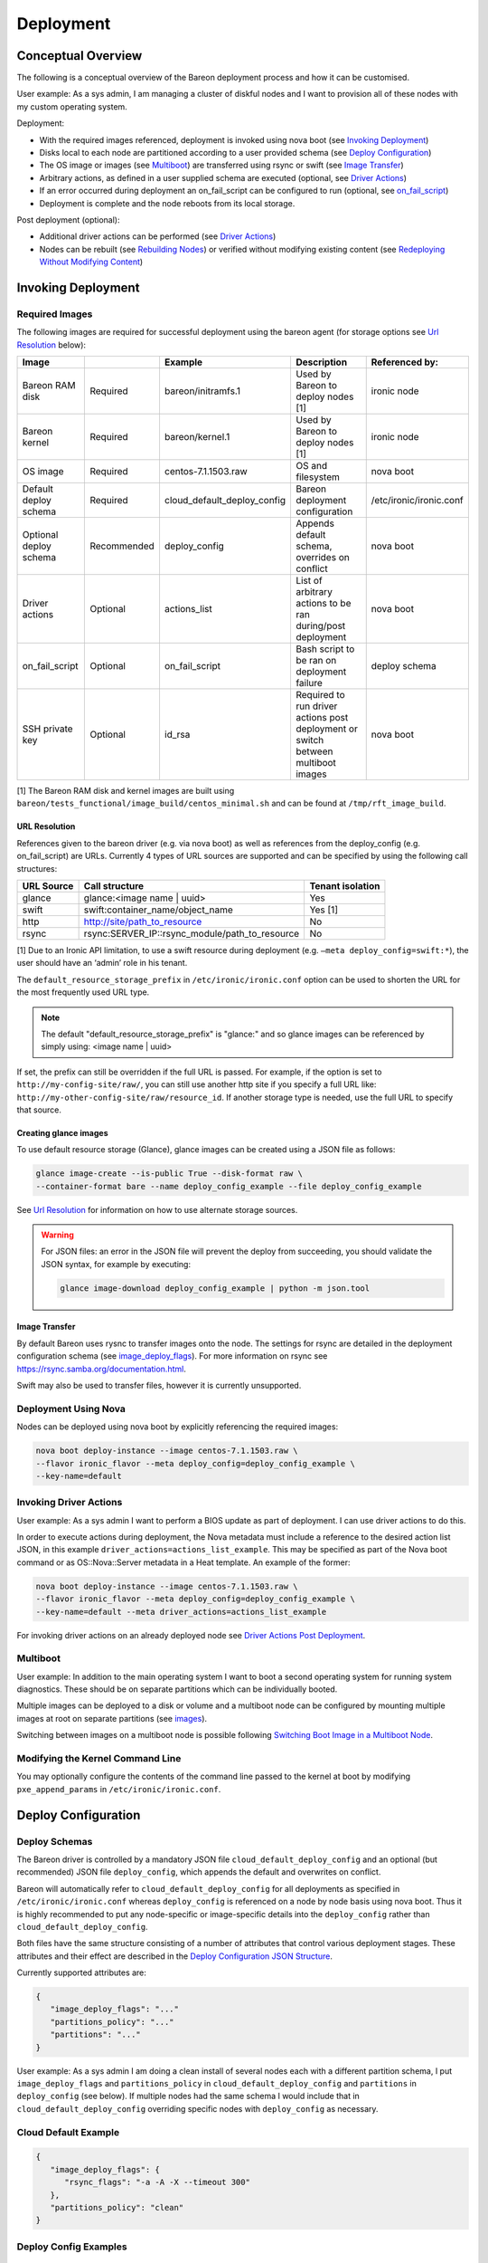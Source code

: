 Deployment
++++++++++

Conceptual Overview
===================

The following is a conceptual overview of the Bareon deployment process
and how it can be customised.

User example:  As a sys admin, I am managing a cluster of diskful nodes
and I want to provision all of these nodes with my custom
operating system.

Deployment:

* With the required images referenced, deployment is invoked using nova boot \
  (see `Invoking Deployment`_)
* Disks local to each node are partitioned according to a user provided schema \
  (see `Deploy Configuration`_)
* The OS image or images (see `Multiboot`_) \
  are transferred using rsync or swift (see `Image Transfer`_)
* Arbitrary actions, as defined in a user supplied schema are executed \
  (optional, see `Driver Actions`_)
* If an error occurred during deployment an on_fail_script can be configured to run \
  (optional, see `on_fail_script`_)
* Deployment is complete and the node reboots from its local storage.

Post deployment (optional):

* Additional driver actions can be performed \
  (see `Driver Actions`_)
* Nodes can be rebuilt (see `Rebuilding Nodes`_) \
  or verified without modifying existing content \
  (see `Redeploying Without Modifying Content`_)


Invoking Deployment
===================


Required Images
---------------

The following images are required for successful deployment using the bareon agent
(for storage options see `Url Resolution`_ below):

+------------------------+--------------+------------------------------+------------------------------------------------------------------------------------+-----------------------------------------+
| Image                  |              | Example                      | Description                                                                        | Referenced by:                          |
+========================+==============+==============================+====================================================================================+=========================================+
| Bareon RAM disk        | Required     | bareon/initramfs.1           | Used by Bareon to deploy nodes [1]                                                 | ironic node                             |
+------------------------+--------------+------------------------------+------------------------------------------------------------------------------------+-----------------------------------------+
| Bareon kernel          | Required     | bareon/kernel.1              | Used by Bareon to deploy nodes [1]                                                 | ironic node                             |
+------------------------+--------------+------------------------------+------------------------------------------------------------------------------------+-----------------------------------------+
| OS image               | Required     | centos-7.1.1503.raw          | OS and filesystem                                                                  | nova boot                               |
+------------------------+--------------+------------------------------+------------------------------------------------------------------------------------+-----------------------------------------+
| Default deploy schema  | Required     | cloud_default_deploy_config  | Bareon deployment configuration                                                    | /etc/ironic/ironic.conf                 |
+------------------------+--------------+------------------------------+------------------------------------------------------------------------------------+-----------------------------------------+
| Optional deploy schema | Recommended  | deploy_config                | Appends default schema, overrides on conflict                                      | nova boot                               |
+------------------------+--------------+------------------------------+------------------------------------------------------------------------------------+-----------------------------------------+
| Driver actions         | Optional     | actions_list                 | List of arbitrary actions to be ran during/post deployment                         | nova boot                               |
+------------------------+--------------+------------------------------+------------------------------------------------------------------------------------+-----------------------------------------+
| on_fail_script         | Optional     | on_fail_script               | Bash script to be ran on deployment failure                                        | deploy schema                           |
+------------------------+--------------+------------------------------+------------------------------------------------------------------------------------+-----------------------------------------+
| SSH private key        | Optional     | id_rsa                       | Required to run driver actions post deployment or switch between multiboot images  | nova boot                               |
+------------------------+--------------+------------------------------+------------------------------------------------------------------------------------+-----------------------------------------+

[1] The Bareon RAM disk and kernel images are built using ``bareon/tests_functional/image_build/centos_minimal.sh`` and can be found at ``/tmp/rft_image_build``.

URL Resolution
^^^^^^^^^^^^^^

References given to the bareon driver (e.g. via nova boot)
as well as references from the deploy_config (e.g. on_fail_script) are URLs.
Currently 4 types of URL sources are supported and can be specified by using the
following call structures:

+-------------+----------------------------------------------------+------------------+
| URL Source  | Call structure                                     | Tenant isolation |
+=============+====================================================+==================+
| glance      | glance:<image name | uuid>                         | Yes              |
+-------------+----------------------------------------------------+------------------+
| swift       | swift:container_name/object_name                   | Yes [1]          |
+-------------+----------------------------------------------------+------------------+
| http        | http://site/path_to_resource                       | No               |
+-------------+----------------------------------------------------+------------------+
| rsync       | rsync:SERVER_IP::rsync_module/path_to_resource     | No               |
+-------------+----------------------------------------------------+------------------+

[1] Due to an Ironic API limitation, to use a swift resource during deployment
(e.g. ``–meta deploy_config=swift:*``), the user should have an ‘admin’ role in his tenant.

The ``default_resource_storage_prefix`` in ``/etc/ironic/ironic.conf``
option can be used to shorten the URL for the most frequently used URL type.

.. note::

   The default "default_resource_storage_prefix" is "glance:" and so glance images
   can be referenced by simply using: <image name | uuid>

If set, the prefix can still be overridden if the full URL is passed.
For example, if the option is set to ``http://my-config-site/raw/``,
you can still use another http site if you specify a full URL like:
``http://my-other-config-site/raw/resource_id``. If another storage
type is needed, use the full URL to specify that source.

Creating glance images
^^^^^^^^^^^^^^^^^^^^^^

To use default resource storage (Glance), glance images can be created using a
JSON file as follows:

.. code-block:: console

   glance image-create --is-public True --disk-format raw \
   --container-format bare --name deploy_config_example --file deploy_config_example

See `Url Resolution`_ for information on how to use alternate storage sources.

.. warning::

   For JSON files: an error in the JSON file will prevent the deploy from
   succeeding, you should validate the JSON syntax, for example by
   executing:

   .. code-block:: console

      glance image-download deploy_config_example | python -m json.tool


Image Transfer
^^^^^^^^^^^^^^

By default Bareon uses rysnc to transfer images onto the node.
The settings for rsync are detailed in the deployment configuration schema
(see image_deploy_flags_). For more information on rsync
see https://rsync.samba.org/documentation.html.

Swift may also be used to transfer files, however it is currently unsupported.

Deployment Using Nova
---------------------

Nodes can be deployed using nova boot by explicitly referencing the required images:

.. code-block:: console

   nova boot deploy-instance --image centos-7.1.1503.raw \
   --flavor ironic_flavor --meta deploy_config=deploy_config_example \
   --key-name=default

Invoking Driver Actions
-----------------------

User example: As a sys admin I want to perform a BIOS update as part of
deployment. I can use driver actions to do this.

In order to execute actions during deployment, the Nova metadata must include
a reference to the desired action list JSON, in this
example ``driver_actions=actions_list_example``.  This may be specified as
part of the Nova boot command or as OS::Nova::Server metadata in a Heat
template. An example of the former:

.. code-block:: console

   nova boot deploy-instance --image centos-7.1.1503.raw \
   --flavor ironic_flavor --meta deploy_config=deploy_config_example \
   --key-name=default --meta driver_actions=actions_list_example

For invoking driver actions on an already deployed node
see `Driver Actions Post Deployment`_.


Multiboot
---------

User example: In addition to the main operating system I want to boot a second operating
system for running system diagnostics. These should be on separate partitions which can
be individually booted.

Multiple images can be deployed to a disk or volume and a multiboot node
can be configured by mounting multiple images at root on separate partitions
(see images_).

Switching between images on a multiboot node is possible following
`Switching Boot Image in a Multiboot Node`_.

Modifying the Kernel Command Line
---------------------------------

You may optionally configure the contents of the command line passed to the kernel at boot
by modifying ``pxe_append_params`` in ``/etc/ironic/ironic.conf``.


Deploy Configuration
====================


Deploy Schemas
--------------

The Bareon driver is controlled by a mandatory JSON file ``cloud_default_deploy_config``
and an optional (but recommended) JSON file ``deploy_config``, which appends the default and overwrites on conflict.

Bareon will automatically refer to ``cloud_default_deploy_config`` for all deployments as specified
in ``/etc/ironic/ironic.conf`` whereas ``deploy_config`` is referenced on a node by node basis using
nova boot. Thus it is highly recommended to put any node-specific or
image-specific details into the ``deploy_config`` rather than ``cloud_default_deploy_config``.

Both files have the same structure consisting of a number of attributes that control
various deployment stages. These attributes and their effect are described in
the `Deploy Configuration JSON Structure`_.

Currently supported attributes are:

.. code-block:: json

   {
      "image_deploy_flags": "..."
      "partitions_policy": "..."
      "partitions": "..."
   }

User example: As a sys admin I am doing a clean install of several nodes
each with a different partition schema, I put ``image_deploy_flags`` and
``partitions_policy`` in ``cloud_default_deploy_config`` and
``partitions`` in ``deploy_config`` (see below). If multiple nodes had the
same schema I would include that in ``cloud_default_deploy_config`` overriding
specific nodes with ``deploy_config`` as necessary.


Cloud Default Example
---------------------

.. code-block:: json

   {
      "image_deploy_flags": {
         "rsync_flags": "-a -A -X --timeout 300"
      },
      "partitions_policy": "clean"
   }


Deploy Config Examples
----------------------

No LVM
^^^^^^

.. image:: diagrams/deploy_config_no_lvm.svg

.. code-block:: json

   {
       "partitions": [
           {
               "id": {
                   "type": "name",
                   "value": "vda"
               },
               "type": "disk",
               "size": "15000 MB",
               "volumes": [
                   {
                       "file_system": "ext4",
                       "mount": "/",
                       "size": "7000 MB",
                       "type": "partition"
                   },
                   {
                       "file_system": "ext4",
                       "mount": "/var",
                       "size": "4000 MB",
                       "type": "partition"
                   }
               ]
           }
       ]
   }

Partial LVM
^^^^^^^^^^^

.. warning:: Not currently supported.

.. image:: diagrams/deploy_config_partial_lvm.svg

.. code-block:: json

   {
       "partitions": [
           {
               "id": {
                   "type": "name",
                   "value": "vda"
               },
               "type": "disk",
               "size": "15000 MB",
               "volumes": [
                   {
                       "file_system": "ext4",
                       "mount": "/",
                       "size": "10000 MB",
                       "type": "partition"
                   },
                   {
                       "size": "remaining",
                       "type": "pv",
                       "vg": "volume_group"
                   }
               ]
           },
           {
               "id": "volume_group",
               "type": "vg",
               "volumes": [
                   {
                       "file_system": "ext3",
                       "mount": "/home",
                       "name": "home",
                       "size": "4000 MB",
                       "type": "lv"
                   },
                   {
                       "file_system": "ext3",
                       "mount": "/var",
                       "name": "var",
                       "size": "remaining",
                       "type": "lv"
                   }

               ]
           }
       ]
   }

Full LVM
^^^^^^^^

.. warning:: Not currently supported.

.. image:: diagrams/deploy_config_full_lvm.svg

.. code-block:: json

   {
       "partitions": [
           {
               "id": {
                   "type": "name",
                   "value": "vda"
               },
               "type": "disk",
               "size": "15000 MB",
               "volumes": [
                   {
                       "file_system": "ext4",
                       "mount": "/boot",
                       "size": "100 MB",
                       "type": "partition"
                   },
                   {
                       "size": "remaining",
                       "type": "pv",
                       "vg": "volume_group"
                   }
               ]
           },
           {
               "id": "volume_group",
               "type": "vg",
               "volumes": [
                   {
                       "file_system": "ext3",
                       "mount": "/",
                       "name": "root",
                       "size": "10000 MB",
                       "type": "lv"
                   },
                   {
                       "file_system": "ext3",
                       "mount": "/home",
                       "name": "home",
                       "size": "4000 MB",
                       "type": "lv"
                   },
                   {
                       "file_system": "ext3",
                       "mount": "/var",
                       "name": "var",
                       "size": "remaining",
                       "type": "lv"
                   }
               ]
           }
       ]
   }


Deploy Configuration JSON Structure
-----------------------------------


image_deploy_flags
^^^^^^^^^^^^^^^^^^

The attribute ``image_deploy_flags`` is composed in JSON, and is used to set flags
in the deployment tool.

.. note:: Currently used only by rsync.

The general structure is:

.. code-block:: console

    "image_deploy_flags": {"rsync_flags": "-a -A -X --timeout 300"}


partitions_policy
^^^^^^^^^^^^^^^^^

Defines the partitioning behavior of the driver. Optional, default is "verify".
General structure is:

.. code-block:: console

    "partitions_policy": "verify"


The partitions policy can take one of the following values:

**verify** - Applied in two steps:

1. Do verification. Compare partitions schema with existing partitions on the
   disk(s). If the schema matches the on-disk partition layout
   (including registered fstab mount points) then deployment succeeds.
   If the schema does not match the on-disk layout, deployment fails and the
   node is returned to the pool. No modification to the on-disk content is
   made in this case. Any disks present on the target node that are not
   mentioned in the schema are ignored.

   .. note::

       File */etc/fstab* must be present on the node, and written
       using partition UUIDs.

   .. note::

       LVM verification is not supported currently. PVs/VGs/LVs are not being
       read from the node.

2. Clean data on filesystems marked as ``"keep_data": false``. See partitions
   sections below.

**clean** - Applied in a single step:

1. Ignore existing partitions on the disk(s). Clean the disk and create
   partitions according to the schema. Any disks present on the target node
   that are not mentioned in the schema are ignored.


partitions
^^^^^^^^^^


disk
""""

- type - "disk". Required.
- size - Size of disk, required, see `Specifying Size`_.
- id - Used to find a device. Required. For example:

    .. code-block:: console

            "id":{"type": "scsi", "value": "6:1:0:0"}

            "id":{"type": "path",
                  "value" : "disk/by-path/pci-0000:00:07.0-virtio-pci-virtio3"}

            "id":{"type": "path",
                  "value" : "disk/by-id/ata-SomeSerialNumber"}

            "id":{"type": "name", "value": "vda"}

    .. note::

       A good description of the various paths which may be used to specify
       a block device in a persistent way is given
       `here <https://wiki.archlinux.org/index.php/persistent_block_device_naming>`_.
       However, it is important to note that depending on the ramdisk and kernel
       these may change. For example, it has been observed that the disk/by-id/wwn
       field is permuted from, for example *wwn-0x5bea7a3ac5005000* to
       *wwn-0x5000c5007a3a5bea* when booting different reference images.

- volumes - Array of partitions / physical volumes. See below. Required.


partition
"""""""""

- type - "partition". Required.
- size - Size of partition, required, see `Specifying Size`_.
- mount - Mount point, e.g. "/", "/usr". Optional (not mounted by default).
- file_system - File system type. Passed down to mkfs call.
  Optional (xfs by default).
- disk_label - Filesystem label. Optional (empty by default).
- partition_guid - GUID that will be assigned to partition. Optional.
- fstab_enabled - boolean value that specifies whether the partition will be
  included in /etc/fstab and mounted. Optional (true by default).
- fstab_options - string to specify fstab mount options.
  Optional ('defaults' by default).
- keep_data - Boolean flag specifying whether or not to preserve data on this
  partition. Applied when ``verify`` partitions_policy is used. Optional (true
  by default).

.. warning::

   If you are using the bareon swift deployment driver (swift_*),
   care must be taken when declaring mount points in your deployment
   configuration file that may conflict with those that exist in the tenant
   image. Doing this will cause the mount points defined in the deployment
   configuration to mask the corresponding directories in the tenant image
   when the deployment completes. For example, if your deployment
   configuration file contains a definition for '/etc/', the deployment will
   create an empty filesystem on disk and mount it on /etc in the tenant image.
   This will hide the contents of '/etc' from the original tenant image with
   the on-disk filesystem which was created during deployment.


physical volume
"""""""""""""""

- type - "pv". Required.
- size - Size of the physical volume, required, see `Specifying Size`_.
- vg - id of the volume group this physical volume should belong to. Required.
- lvm_meta_size - a size that given to lvm to store metadata.
  Optional (64 MiB by default). Minimum allowable value: 10 MiB.
- images - A list of strings, specifying the images to be used during deployment.
  Images are referred to by the name specified in the “name” attribute of the image (see see `Images`_).
  Optional.


volume group
""""""""""""

- type - "vg". Required.
- id - Volume group name. Should be referred at least once from pv. Required.
- volumes - Array of logical volumes. See below. Required.


logical volume
""""""""""""""

- type - "lv". Required.
- name - Name of the logical volume. Required.
- size - Size of the logical volume, required, see `Specifying Size`_.
- mount - Mount point, e.g. "/", "/usr". Optional.
- file_system - File system type. Passed down to mkfs call.
  Optional (xfs by default).
- disk_label - Filesystem label. Optional (empty by default).
- images - A list of strings, specifying the images to be used during deployment.
  Images are referred to by the name specified in the “name” attribute of the image (see see `Images`_).
  Optional.

.. warning::

   If you are using the bareon swift deployment driver (swift_*),
   care must be taken when declaring mount points in your deployment
   configuration file that may conflict with those that exist in the tenant
   image. Doing this will cause the mount points defined in the deployment
   configuration to mask the corresponding directories in the tenant image
   when the deployment completes. For example, if your deployment
   configuration file contains a definition for '/etc/', the deployment will
   create an empty filesystem on disk and mount it on /etc in the tenant image.
   This will hide the contents of '/etc' from the original tenant image with
   the on-disk filesystem which was created during deployment.

.. note::

   Putting a "/" partition on LVM requires a standalone "/boot" partition
   defined in the schema and the node should be managed by the rsync Ironic
   driver.


images
^^^^^^

Contains a list of image specifications to be used during deployment.
If no list of images is supplied, the list will default to one image:
the one passed via the ``-–image`` arg of ``nova boot`` command.

Each partition has an image to which it belongs, this partition is mounted into the filesystem
tree before the image is deployed, and then included into the fstab file of that
filesystem. By default the partition belongs to the first image in the list of images.

Other images can be specified which will be appended to this list and can be used to
create a multiboot node.

An example of the ``deploy_config`` for two-image deployment:

.. code-block:: json

    {
        "images": [
            {
                "name": "centos",
                "url": "centos-7.1.1503.raw",
                "target": "/"
            },
            {
                "name": "ubuntu",
                "url": "ubuntu-14.04.raw",
                "target": "/"
            }
        ],
        "partitions": [
            {
                "id": {
                    "type": "name",
                    "value": "vda"
                },
                "type": "disk",
                "size": "15000 MB",
                "volumes": [
                    {
                        "file_system": "ext4",
                        "mount": "/",
                        "size": "5000 MB",
                        "type": "partition",
                        "images": ["centos"]
                    },
                    {
                        "file_system": "ext4",
                        "mount": "/",
                        "size": "5000 MB",
                        "type": "partition",
                        "images": ["ubuntu"]
                    }
                ]
            }
        ],
        "partitions_policy": "clean"
    }


During the multi-image deployment, the initial boot image is specified via the
``nova boot --image <image_name>`` attribute. For example with the config shown
above, if you need the node to start from ubuntu, pass ``--image ubuntu-14.04.raw``
to ``nova boot``.

.. note::

   If one of the images used in a multi-image deployment has grub1 installed,
   it is not guaranteed that it will appear in a resulting grub.cfg and a list
   of available images.

The process of switching the active image is described in `Switching Boot Image in a Multiboot Node`_
section.

Images JSON attributes and their effect are described below.


name
""""

An alias name of the image. Referenced by the ``images`` attribute of the
partition or logical volume (see `physical volume`_, `logical volume`_).
Required.


url
"""

A URL pointing to the image. See `Url Resolution`_ for available storage sources. Required.


target
""""""

A point in the filesystem tree where the image should be deployed. Required.

For standard cloud images this will be a ``/``. Utility images can have
a different value, like ``/usr/share/utils``.

User example: As a sys admin, I want a utilities image to be deployed to its own partition,
which is to be included in the fstab file of both of the two other images (Centos and Ubuntu):

.. code-block:: json

    {
       "images":[
          {
             "name":"centos",
             "url":"centos-7.1.1503.raw",
             "target":"/"
          },
          {
             "name":"ubuntu",
             "url":"ubuntu-14.04.raw",
             "target":"/"
          },
          {
             "name":"utils",
             "url":"utils-ver1.0",
             "target":"/usr/share/utils"
          }
       ],
       "partitions":[
          {
             "id":{
                "type":"name",
                "value":"vda"
             },
             "type":"disk",
             "size": "15000 MB",
             "volumes":[
                {
                   "file_system":"ext4",
                   "mount":"/",
                   "size":"5000 MB",
                   "type":"partition",
                   "images":[
                      "centos"
                   ]
                },
                {
                   "file_system":"ext4",
                   "mount":"/",
                   "size":"5000 MB",
                   "type":"partition",
                   "images":[
                      "ubuntu"
                   ]
                }
             ]
          },
          {
             "mount":"/usr/share/utils",
             "images":[
                "centos",
                "ubuntu",
                "utils"
             ],
             "type":"partition",
             "file_system":"ext4",
             "size":"2000"
          }
       ],
       "partitions_policy":"clean"
    }

.. note::

   The partition "images" list also includes "utils" image as well.
   The utils partition virtually belongs to the "utils" image, and is mounted
   to the fs tree before the "utils" image deployment (fake root in this case).


on_fail_script
^^^^^^^^^^^^^^

Carries a URL reference to a shell script (bash) executed inside ramdisk in case
of non-zero return code from bareon-agent. Optional (default is empty shell).

General structure is:

.. code-block:: console

    "on_fail_script": "my_on_fail_script.sh"

Once the script is executed, the output is printed to Ironic-Conductor log
(``ir-cond.log``).


Specifying Size
---------------

The 'size' value of a partition, physical or logical volume can be
specified as follows:


**Size String**

.. code-block:: console

    "size": "15000 MB"

Available measurement units are: 'MB', 'GB', 'TB', 'PB', 'EB', 'ZB', 'YB',
'MiB', 'GiB', 'TiB', 'PiB', 'EiB', 'ZiB', 'YiB'.

**Percentage**

.. code-block:: console

    "size": "50%"

Percentages are calculated after taking into account any overhead as discussed
in `Implicitly taken space in partitions schema`_.


**Remainder**

.. code-block:: console

    "size": "remaining"

The keyword "remaining" uses all available space after taking into account
any overhead as discussed in `Implicitly taken space in partitions schema`_.
It can be used once per device. When specifying the size of
partitions on a disk, only one partition may specify a size of "remaining".


Implicitly taken space in partitions schema
^^^^^^^^^^^^^^^^^^^^^^^^^^^^^^^^^^^^^^^^^^^

The bareon driver implicitly creates a number of partitions/spaces:

- For every disk in the schema the bareon driver creates a 24 MiB partition
  at the beginning. This is to allow correct installation of Grub Stage 1.5
  data. It is implicitly created for every disk in schema even if the disk
  does not have /boot partition. Thus if 10000 MiB disk size is declared by
  schema, 9976 MiB is available for partitions/pvs. 24 MiB value is not
  configurable.

- Every physical volume has 64 MiB less space than in takes on disk. If you
  declare a physical volume of size 5000 MiB, the volume group will get 4936
  MiB available. If there are two physical volumes of 5000 MiB, the resulting
  volume group will have 9872 MiB (10000 - 2*64) available. This extra space
  is left for LVM metadata. 64 MiB value can be overridden by lvm_meta_size
  attribute of the pv, see `physical volume`_.

- In case of multi-image deployment (see `Images`_) an additional
  100 MiB partition is created on the boot disk (the 1st disk referred from
  ``deploy_config``). This partition is used to install the Grub boot loader.

It is not necessary to precisely calculate how much space is left. You may
leave for example 100 MiB free on each disk, and about 100-200 MiB in each
volume group, depending on how many physical volumes are in the group.
Alternatively you can use the "remaining" keyword or percentages to let the
bareon driver calculate this for you, see `disk`_.


Editing an existing bareon deployment configuration
---------------------------------------------------

The following steps can be taken in order to change an existing bareon deployment
configuration:

#. Download the existing Bareon cloud deploy configuration:

   .. code-block:: console

      glance image-download deploy_config_example \
      --file /tmp/deploy_config_example

#. Edit the configuration as needed with an editor or,
   e.g. (in this example a bandwidth limit is being added):

   .. code-block:: console

      sed -i.bak \
      -e 's/"-a -A -X --timeout 300"/"-a -A -X --timeout 300 --bwlimit 12500"/g' \
      /tmp/deploy_config_example

#. Validate the json structure (this command shouldn't print anything if the
   file contains valid json):

   .. code-block:: console

      python -m json.tool /tmp/deploy_config_example > /dev/null

#. Delete the old cloud deploy configuration image:

   .. code-block:: console

      glance image-delete deploy_config_example

#. Upload the new cloud deploy configuration image:

   .. code-block:: console

      glance image-create \
      --name deploy_config_example \
      --container-format bare \
      --disk-format raw \
      --is-public True \
      --file /tmp/deploy_config_example

#. Download the cloud deploy configuration image in order to check that the
   changes have been applied:

   .. code-block:: console

      glance image-download deploy_config_example
      {
          "image_deploy_flags": {
             "rsync_flags": "-a -A -X --timeout 300 --bwlimit 12500"
          }
      }


Driver Actions
==============

The ironic bareon driver can execute arbitrary user actions provided in a JSON
file describing the actions to be performed. This file has a number of
sections to control the execution of these actions.
To use the Ironic Bareon driver actions execution you must create an action list in
the resource storage to reference.


Actions List JSON Structure
---------------------------


actions
^^^^^^^
An attribute called ``actions`` holds a list of actions being applied
to the node. Actions are executed in the order in which they appear in the list.

General structure is:

.. code-block:: json

   {
   "actions":
      [
         {
            "cmd": "cat",
            "name": "print_config_file",
            "terminate_on_fail": true,
            "args": "/tmp/conf",
            "sudo": true,
            "resources":
               [
                  {
                   "name": "resource_1",
                   "url": "my-resource-url-1",
                   "mode": "push",
                   "target": "/tmp/conf"
                  },
                  {
                   "name": "resource_2",
                   "url": "my-resource-url-2",
                   "mode": "push",
                   "target": "/tmp/other-file"
                  },
                  {
                   "...more resources"
                  }
               ]
         },
         {
            "...more actions"
         }
      ]
   }

- cmd - shell command to execute. Required.
- args - arguments for cmd. Required.
- name - alpha-numeric name of the action. Required.
- terminate_on_fail - flag to specify if actions execution should be terminated
  in case of action failure. Required.
- sudo - flag to specify if execution should be executed with sudo. Required.
- resources - array of resources. See resource. Required. May be an empty list.

resource
""""""""

Defines the resource required to execute an action. General structure is:

.. code-block:: json

   {
      "name": "resource_1",
      "url": "resource-url",
      "mode": "push",
      "target": "/tmp/conf"
   }

- name - alpha-numeric name of the resource. Required.
- url - a URL pointing to resource. See `Url Resolution`_ for available
  storage sources.
- mode - resource mode. See below. Required.
- target - target file name on the node. Required.

Resource **mode** can take one of the following:

- **push**. A resource of this type is cached by the Ironic Conductor and
  uploaded to the node at target path.

- **pull**. A resource of this type is cached by the Ironic Conductor and the
  reference to the resource is passed to the node (the reference is written
  to the file specified by the 'target' attribute) so that it can be pulled
  as part of the action. The reference is an rsync path that allows the node
  to pull the resource from the conductor. A typical way to pull the
  resource is:

.. code-block:: console

   root@baremetal-node # rsync $(cat /ref/file/path) .


- **pull-mount**. Like resources in pull mode, the resource is cached and the
  reference is passed to the target node. However, pull-mount resources are
  assumed to be file system images and are mounted in loopback mode by the
  Ironic Conductor. This allows the referencing action to pull from the
  filesystem tree as is done during rsync-based deployments. The following
  example will pull the contents of the image to the /root/path:

.. code-block:: console

   root@baremetal-node # rsync -avz $(cat /ref/file/path) /root/path


- **pull-swift-tempurl**. For resources of this type, Ironic obtains a Swift
  tempurl reference to the object and writes this tempurl to the file
  specified by the resource 'target' attribute. The tempurl duration is
  controlled by the ``/etc/ironic/ironic.conf``:

  * for ``glance:<ref>`` URLs an option ``swift_temp_url_duration`` from [glance]
    section is used;
  * for ``swift:<ref>`` URLs an option ``swift_native_temp_url_duration``
    from [swift] section is used.

.. note::

    To use 'pull-swift-tempurl' resource with Glance store Glance must be
    set to have Swift as a backend.

.. note::

    Although all the Glance images are stored in the same Swift container,
    tempurls obtained from Glance are considered tenant-isolated because the
    tenant is checked by Glance as part of the generation of the temporary URL.

Resources of all modes can be mixed in a single action.


Post Deployment
===============


Switching Boot Image in a Multiboot Node
----------------------------------------

If a node has more than one image deployed (see `Images`_), the user can
switch the boot image in two ways. Both of them require Ironic Conductor to SSH to
the node, thus SSH user/key needs to be provided using the ``sb_user`` and ``sb_key`` meta
attributes. These stand for 'switch boot user' and 'switch boot key'. They are the username
and a URL pointing to a SSH private key that can be used to SSH to the node (ie the node has a
corresponding public key installed). Only sources with tenant isolation can be used for this URL.
See `Url Resolution`_ for available storage sources.

Switching via nova rebuild
^^^^^^^^^^^^^^^^^^^^^^^^^^

To list images available to boot:

.. code-block:: console

   nova show $VM_NAME

In the output from this command the ``metadata`` attribute will show a list of available images, like:

.. code-block:: console

   "available_images": ['centos-7.1.1503.raw', 'ubuntu-14.04.raw']

The currently booted image is shown by ``image`` attribute of the VM. Let's say the
current image is ``centos-7.1.1503.raw``. To switch to ``ubuntu-14.04.raw`` do:

.. code-block:: console

   nova rebuild $VM_NAME 'ubuntu-14.04.raw' \
   --meta sb_key=$URL --meta sb_user=centos

Switching boot device through ``nova rebuild`` will also trigger an Ironic node reboot.
The nova instance will be in the ``rebuild_spawning`` state during the switching process. Once
it is active the node will start booting the specified image. If the switch did not
complete properly, issue another ``nova show`` and check for ``switch_boot_error``
attribute in VM metadata.

.. Note::

   For single-boot nodes, a rebuild command will trigger a standard rebuild flow,
   for multiboot nodes it is still possible to trigger a standard rebuild flow using
   "force_rebuild" meta flag: ``nova rebuild VM_NAME 'ubuntu-14.04.raw' --meta force_rebuild=True``

Switching via ironic node vendor-passthru
^^^^^^^^^^^^^^^^^^^^^^^^^^^^^^^^^^^^^^^^^

To list images available to boot:

.. code-block:: console

   ironic node-show $NODE_NAME

The output will contain the ``instance_info/multiboot_info/elements`` attribute,
which will include a list of available images. Example CLI output:

.. code-block:: console

    ...
    |                        | u'multiboot_info': {u'elements': [{u'grub_id': 0, u'image_name':         |
    |                        | u'centos-7.1.1503.raw', u'os_id': u'centos', u'image_uuid':              |
    |                        | u'f9ae2956-cb66-47f9-a358-bb546580c499', u'boot_name': u'CentOS Linux    |
    |                        | release 7.2.1511 (Core)  (on /dev/vda3)', u'root_uuid': u'3a5e1bd7-de0f- |
    |                        | 40a4-81ef-a6c1ee6fc8b2'}, {u'grub_id': 2, u'image_name': u'ubuntu-       |
    |                        | 14.04.raw', u'os_id': u'ubuntu', u'image_uuid':                          |
    |                        | u'e27b81cd-a005-4ee5-acd5-b1e69a229dcf', u'boot_name': u'Ubuntu Linux    |
    |                        | release 14.04 LTS (Core)  (on /dev/vda4)', u'root_uuid': u'dcbf7a9b-     |
    |                        | b18a-4026-9e20-e7bb520d219a'}], u'current_element': 1,                   |
    ...

Every element has a ``grub_id``
attribute, which shows its ID in the grub menu. An ``instance_info/multiboot_info/current_element``
shows the ID of the currently selected image. To switch to another image do:

.. code-block:: console

   ironic node-vendor-passthru $NODE_NAME switch_boot \
   image=<Name|UUID> ssh_key=$URL ssh_user=centos

The API is synchronous, it will block until the switch is done.

Note that switching boot device through ``ironic node-vendor-passthru`` will not
trigger an Ironic node reboot. It only updates the grub.cfg. The node needs to be
rebooted separately, after the vendor API returns:

.. code-block:: console

   ironic node-set-power-state $NODE_NAME reboot

Once it is done the node will start booting the specified image.

.. note::

   If Ironic CLI is used to switch the boot device, nova VM 'image', as well as Ironic
   'instance_info/image_source' are not updated to point to the currently booted image.


Driver Actions Post Deployment
------------------------------

Actions can also be executed on a working node. To do so the following
parameters must be added to the action configuration file in `Driver Actions`_:


action_key
^^^^^^^^^^

An attribute called ``action_key`` holds a resource storage URL pointing to a SSH
private key contents being used to establish SSH connection to the node.

Only sources with tenant isolation can be used for this URL. See
`Url Resolution`_ for available storage sources.

.. code-block:: console

   "action_key": "ssh_key_url"


action_user
^^^^^^^^^^^

An attribute called action_user holds a name of the user used to establish
an SSH connection to the node with the key provided in action_key.

.. code-block:: console

   "action_user":  "centos"

Example
^^^^^^^

.. code-block:: console

   cat actions_list_example

.. code-block:: json

   {
   "action_key": "ssh-key-url",
   "action_user": "centos",
   "actions":
      [
      "..."
      ]
   }

Invoking Driver Actions
^^^^^^^^^^^^^^^^^^^^^^^

In order to execute actions whilst the node is running,
you should specify ``exec_actions`` node-vendor-passthru method,
``driver_actions=actions_list_example`` property and node uuid.
For example:

.. code-block:: console

   ironic node-vendor-passthru --http-method POST \
   node_uuid exec_actions driver_actions=actions_list_example


Rebuilding Nodes
----------------

The ``nova rebuild`` command may be used to force the redeployment of a node.

.. code-block:: console

   nova rebuild deploy-instance centos-7.1.1503.raw

To make the redeployment use a deployment configuration different to that
previously configured use the ``--meta`` option:

.. code-block:: console

   nova rebuild deploy-instance centos-7.1.1503.raw --meta deploy_config=new_deploy_config

Similarly, alternative driver_actions may also be passed using ``--meta``:

.. code-block:: console

   nova rebuild deploy-instance centos-7.1.1503.raw --meta driver_actions=actions_list_example

Both driver_actions and deploy_configs may be passed by specifying multiple
``--meta`` arguments:

.. code-block:: console

   nova rebuild deploy-instance centos-7.1.1503.raw \
        --meta deploy_config=new_deploy_config     \
        --meta driver_actions=actions_list_example


Redeploying Without Modifying Content
-------------------------------------

There are circumstances where you may want to carry out a deployment to a node
without modifying the contents of the disk in the node.

There are some prerequisites for this process:

* The node must be currently enrolled in Ironic and must be using the Bareon
  rsync driver for deployment
* The bareon partition schema associated with the node must:

  * match the partition table on the node
  * specify disks by ID when more than one disk is listed in the schema
* All disks listed in the bareon partition schema associated with the node must:

  * have previously been deployed using Bareon
  * not use LVM

If these conditions are satisfied then you may deploy to the node using your
normal process, however the bareon deploy configuration used must have:

* ``partition_policy`` set to ``verify`` instead of ``clean`` (see
  `partitions_policy`_)
* The ``keep_data`` flag must be set to ``True`` (which is the default) on all
  partitions to be retained (see `partition`_)
* The ``image_deploy_flags`` must contain an ``rsync_flags`` entry with the
  ``--dry-run`` option. You should also include the default ``rsync_flags``
  entries as described in `image_deploy_flags`_.

A partial example of a suitable bareon deploy configuration, omitting the
partition schema:

.. code-block:: json

    {
        "image_deploy_flags": {
            "rsync_flags": "-a -A -X --timeout 300 --dry-run"
        },
        "partitions_policy": "verify",
        "partitions": [
        ]
    }

.. note::

   More fine-grained control over file retention is possible using the
   capabilities provided by rsync: refer to the rsync documentation for further
   details.

   For example, to redeploy the disk leaving the contents of ``/etc`` and
   ``/home`` unmodified you could use ``--exclude /etc/* --exclude /home/*`` in
   place of ``--dry-run`` in ``rsync_flags``.

